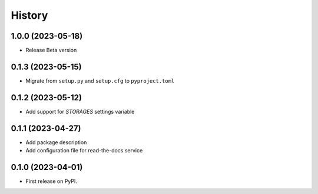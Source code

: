 =======
History
=======

1.0.0 (2023-05-18)
------------------
* Release Beta version

0.1.3 (2023-05-15)
------------------
* Migrate from ``setup.py`` and ``setup.cfg`` to ``pyproject.toml``

0.1.2 (2023-05-12)
------------------

* Add support for `STORAGES` settings variable

0.1.1 (2023-04-27)
------------------

* Add package description
* Add configuration file for read-the-docs service

0.1.0 (2023-04-01)
------------------

* First release on PyPI.

